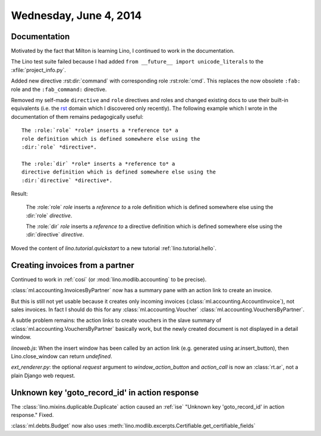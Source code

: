 =======================
Wednesday, June 4, 2014
=======================

Documentation
-------------

Motivated by the fact that Milton is learning Lino, I continued to
work in the documentation. 

The Lino test suite failed because I had added ``from __future__
import unicode_literals`` to the :xfile:`project_info.py`.

Added new directive :rst:dir:`command` with corresponding role
:rst:role:`cmd`. This replaces the now obsolete 
``:fab:`` role and the ``:fab_command:`` directive.

.. default-domain:: rst

Removed my self-made ``directive`` and ``role`` directives and roles
and changed existing docs to use their built-in equivalents (i.e. the
`rst
<http://sphinx-doc.org/domains.html?highlight=directive#the-restructuredtext-domain>`_
domain which I discovered only recently). The following example which
I wrote in the documentation of them remains pedagogically useful::

  The :role:`role` *role* inserts a *reference to* a
  role definition which is defined somewhere else using the
  :dir:`role` *directive*.

  The :role:`dir` *role* inserts a *reference to* a
  directive definition which is defined somewhere else using the
  :dir:`directive` *directive*.

Result:

  The :role:`role` *role* inserts a *reference to* a
  role definition which is defined somewhere else using the
  :dir:`role` *directive*.

  The :role:`dir` *role* inserts a *reference to* a
  directive definition which is defined somewhere else using the
  :dir:`directive` *directive*.


Moved the content of `lino.tutorial.quickstart`
to a new tutorial :ref:`lino.tutorial.hello`.

.. default-domain:: py

Creating invoices from a partner
--------------------------------

Continued to work in :ref:`cosi` (or
:mod:`lino.modlib.accounting` to be precise).

:class:`ml.accounting.InvoicesByPartner` now has a summary pane with an
action link to create an invoice.

But this is still not yet usable because it creates only incoming
invoices (:class:`ml.accounting.AccountInvoice`), not sales invoices.
In fact I should do this for any :class:`ml.accounting.Voucher`
:class:`ml.accounting.VouchersByPartner`.


A subtle problem remains: the action links to create vouchers
in the slave summary of
:class:`ml.accounting.VouchersByPartner` basically work, but 
the newly created document
is not displayed in a detail window.

`linoweb.js`: When the insert window has been called by an action link
(e.g. generated using ar.insert_button), then Lino.close_window can
return `undefined`.

`ext_renderer.py`: the optional `request` argument to
`window_action_button` and `action_call` is now an
:class:`rt.ar`, not a plain Django web request.


Unknown key 'goto_record_id' in action response
-----------------------------------------------

The :class:`lino.mixins.duplicable.Duplicate` action caused an
:ref:`ise` "Unknown key 'goto_record_id' in action response."
Fixed.

:class:`ml.debts.Budget` now also uses 
:meth:`lino.modlib.excerpts.Certifiable.get_certifiable_fields`

